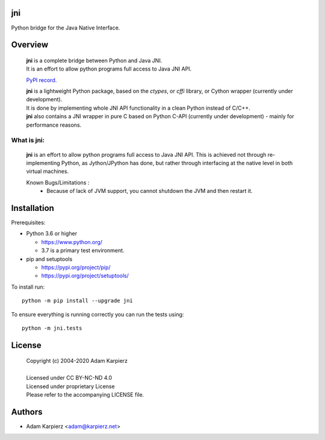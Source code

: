 jni
===

Python bridge for the Java Native Interface.

Overview
========

  | |package_bold| is a complete bridge between Python and Java JNI.
  | It is an effort to allow python programs full access to Java JNI API.

  `PyPI record`_.

  | |package_bold| is a lightweight Python package, based on the *ctypes*, or *cffi* library, or Cython wrapper (currently under development).
  | It is done by implementing whole JNI API functionality in a clean Python  instead of C/C++.
  | |package_bold| also contains a JNI wrapper in pure C based on Python C-API  (currently under development) - mainly for performance reasons.


What is |package|:
-------------------

  |package_bold| is an effort to allow python programs full access to Java JNI API.
  This is achieved not through re-implementing Python, as Jython/JPython has done,
  but rather through interfacing at the native level in both virtual machines.

  Known Bugs/Limitations :
    * Because of lack of JVM support, you cannot shutdown the JVM and then
      restart it.


Installation
============

Prerequisites:

+ Python 3.6 or higher

  * https://www.python.org/
  * 3.7 is a primary test environment.

+ pip and setuptools

  * https://pypi.org/project/pip/
  * https://pypi.org/project/setuptools/

To install run:

.. parsed-literal::

    python -m pip install --upgrade |package|

To ensure everything is running correctly you can run the tests using::

    python -m jni.tests

License
=======

  | Copyright (c) 2004-2020 Adam Karpierz
  |
  | Licensed under CC BY-NC-ND 4.0
  | Licensed under proprietary License
  | Please refer to the accompanying LICENSE file.

Authors
=======

* Adam Karpierz <adam@karpierz.net>

.. |package| replace:: jni
.. |package_bold| replace:: **jni**
.. _PyPI record: https://pypi.org/project/jni/
